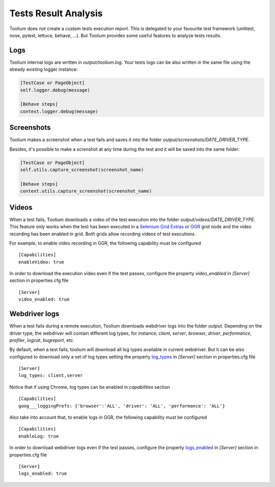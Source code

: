 .. _tests_result_analysis:

Tests Result Analysis
=====================

Toolium does not create a custom tests execution report. This is delegated to your favourite test framework (unittest,
nose, pytest, lettuce, behave, ...). But Toolium provides some useful features to analyze tests results.

Logs
----

Toolium internal logs are written in *output/toolium.log*. Your tests logs can be also written in the same file using the
already existing logger instance:

.. code-block:: python

    [TestCase or PageObject]
    self.logger.debug(message)

    [Behave steps]
    context.logger.debug(message)

Screenshots
-----------

Toolium makes a screenshot when a test fails and saves it into the folder *output/screenshots/DATE_DRIVER_TYPE*.

Besides, it's possible to make a screnshot at any time during the test and it will be saved into the same folder:

.. code-block:: python

    [TestCase or PageObject]
    self.utils.capture_screenshot(screenshot_name)

    [Behave steps]
    context.utils.capture_screenshot(screenshot_name)

Videos
------

When a test fails, Toolium downloads a video of the test execution into the folder *output/videos/DATE_DRIVER_TYPE*.
This feature only works when the test has been executed in a
`Selenium Grid Extras <https://github.com/groupon/Selenium-Grid-Extras>`_ or `GGR <https://github.com/aerokube/ggr>`_
grid node and the video recording has been enabled in grid. Both grids allow recording videos of test executions.

For example, to enable video recording in GGR, the following capability must be configured ::

    [Capabilities]
    enableVideo: true

In order to download the execution video even if the test passes, configure the property *video_enabled* in *[Server]*
section in properties.cfg file ::

    [Server]
    video_enabled: true

Webdriver logs
--------------

When a test fails during a remote execution, Toolium downloads webdriver logs into the folder *output*. Depending on
the driver type, the webdriver will contain different log types, for instance, *client*, *server*, *browser*, *driver*,
*performance*, *profiler*, *logcat*, *bugreport*, etc.

By default, when a test fails, toolium will download all log types available in current webdriver. But it can be also
configured to download only a set of log types setting the property `log_types <https://toolium.readthedocs.io/en/latest/remote_configuration.html#log-types>`_
in *[Server]* section in properties.cfg file ::

    [Server]
    log_types: client,server

Notice that if using Chrome, log types can be enabled in *capabilities* section ::

    [Capabilities]
    goog___loggingPrefs: {'browser':'ALL', 'driver': 'ALL', 'performance': 'ALL'}

Also take into account that, to enable logs in GGR, the following capability must be configured ::

    [Capabilities]
    enableLog: true

In order to download webdriver logs even if the test passes, configure the property `logs_enabled <https://toolium.readthedocs.io/en/latest/remote_configuration.html#logs-enabled>`_
in *[Server]* section in properties.cfg file ::

    [Server]
    logs_enabled: true
